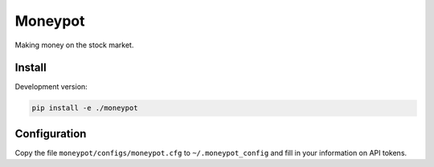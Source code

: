 Moneypot
========

Making money on the stock market.

Install
-------

Development version:

.. code:: bash

   pip install -e ./moneypot

Configuration
-------------

Copy the file ``moneypot/configs/moneypot.cfg`` to ``~/.moneypot_config`` and fill in
your information on API tokens.
